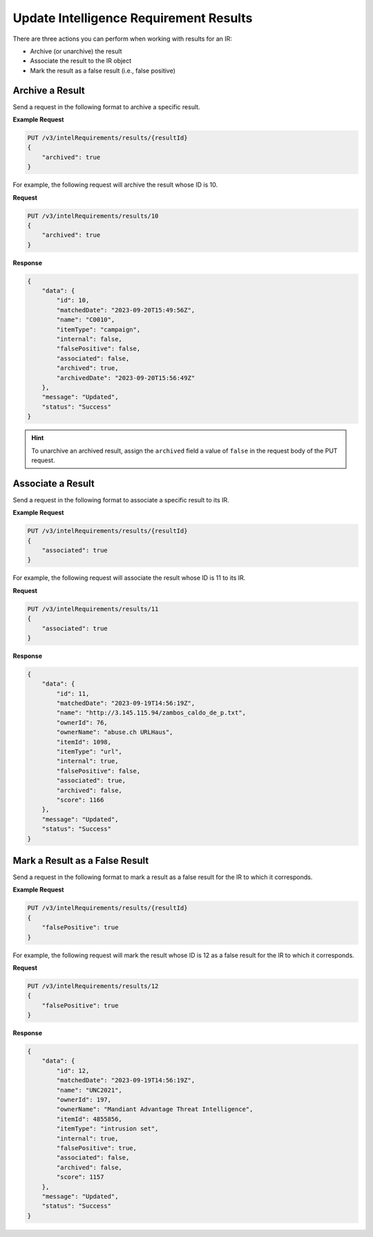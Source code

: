 Update Intelligence Requirement Results
---------------------------------------

There are three actions you can perform when working with results for an IR:

* Archive (or unarchive) the result
* Associate the result to the IR object
* Mark the result as a false result (i.e., false positive)

Archive a Result
^^^^^^^^^^^^^^^^

Send a request in the following format to archive a specific result.

**Example Request**

.. code::

    PUT /v3/intelRequirements/results/{resultId}
    {
        "archived": true
    }

For example, the following request will archive the result whose ID is 10.

**Request**

.. code::

    PUT /v3/intelRequirements/results/10
    {
        "archived": true
    }

**Response**

.. code:: json

    {
        "data": {
            "id": 10,
            "matchedDate": "2023-09-20T15:49:56Z",
            "name": "C0010",
            "itemType": "campaign",
            "internal": false,
            "falsePositive": false,
            "associated": false,
            "archived": true,
            "archivedDate": "2023-09-20T15:56:49Z"
        },
        "message": "Updated",
        "status": "Success"
    }

.. hint::
    To unarchive an archived result, assign the ``archived`` field a value of ``false`` in the request body of the PUT request.

Associate a Result
^^^^^^^^^^^^^^^^^^

Send a request in the following format to associate a specific result to its IR.

**Example Request**

.. code::

    PUT /v3/intelRequirements/results/{resultId}
    {
        "associated": true
    }

For example, the following request will associate the result whose ID is 11 to its IR.

**Request**

.. code::

    PUT /v3/intelRequirements/results/11
    {
        "associated": true
    }

**Response**

.. code:: json

    {
        "data": {
            "id": 11,
            "matchedDate": "2023-09-19T14:56:19Z",
            "name": "http://3.145.115.94/zambos_caldo_de_p.txt",
            "ownerId": 76,
            "ownerName": "abuse.ch URLHaus",
            "itemId": 1098,
            "itemType": "url",
            "internal": true,
            "falsePositive": false,
            "associated": true,
            "archived": false,
            "score": 1166
        },
        "message": "Updated",
        "status": "Success"
    }

Mark a Result as a False Result
^^^^^^^^^^^^^^^^^^^^^^^^^^^^^^^

Send a request in the following format to mark a result as a false result for the IR to which it corresponds.

**Example Request**

.. code::

    PUT /v3/intelRequirements/results/{resultId}
    {
        "falsePositive": true
    }

For example, the following request will mark the result whose ID is 12 as a false result for the IR to which it corresponds.

**Request**

.. code::

    PUT /v3/intelRequirements/results/12
    {
        "falsePositive": true
    }

**Response**

.. code:: json

    {
        "data": {
            "id": 12,
            "matchedDate": "2023-09-19T14:56:19Z",
            "name": "UNC2021",
            "ownerId": 197,
            "ownerName": "Mandiant Advantage Threat Intelligence",
            "itemId": 4855856,
            "itemType": "intrusion set",
            "internal": true,
            "falsePositive": true,
            "associated": false,
            "archived": false,
            "score": 1157
        },
        "message": "Updated",
        "status": "Success"
    }